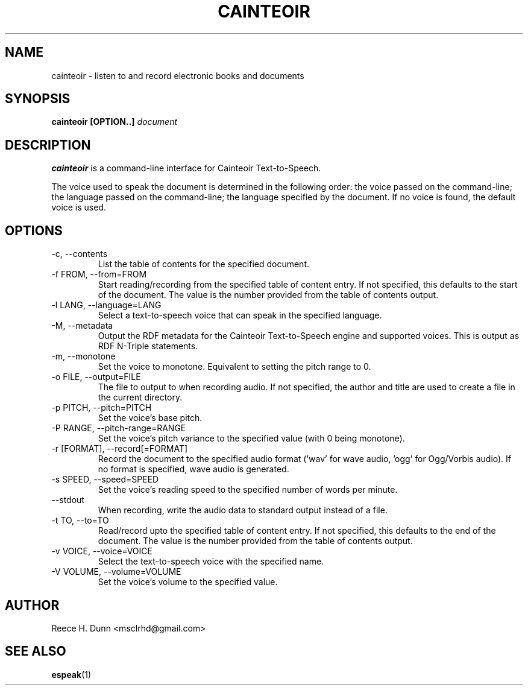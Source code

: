 .TH CAINTEOIR 1 "APRIL 2011" Linux "User Manuals"
.SH NAME
cainteoir \- listen to and record electronic books and documents
.SH SYNOPSIS
.B cainteoir [OPTION..]
.I document
.SH DESCRIPTION
.B cainteoir
is a command\-line interface for Cainteoir Text-to-Speech.

The voice used to speak the document is determined in the following
order: the voice passed on the command-line; the language passed on
the command-line; the language specified by the document. If no
voice is found, the default voice is used.
.SH OPTIONS
.IP "-c, --contents"
List the table of contents for the specified document.
.IP "-f FROM, --from=FROM"
Start reading/recording from the specified table of content entry.
If not specified, this defaults to the start of the document. The
value is the number provided from the table of contents output.
.IP "-l LANG, --language=LANG"
Select a text-to-speech voice that can speak in the specified
language.
.IP "-M, --metadata"
Output the RDF metadata for the Cainteoir Text-to-Speech engine
and supported voices. This is output as RDF N-Triple statements.
.IP "-m, --monotone"
Set the voice to monotone. Equivalent to setting the pitch range
to 0.
.IP "-o FILE, --output=FILE"
The file to output to when recording audio. If not specified,
the author and title are used to create a file in the current
directory.
.IP "-p PITCH, --pitch=PITCH"
Set the voice's base pitch.
.IP "-P RANGE, --pitch-range=RANGE"
Set the voice's pitch variance to the specified value (with 0
being monotone).
.IP "-r [FORMAT], --record[=FORMAT]"
Record the document to the specified audio format ('wav' for wave
audio, 'ogg' for Ogg/Vorbis audio). If no format is specified,
wave audio is generated.
.IP "-s SPEED, --speed=SPEED"
Set the voice's reading speed to the specified number of words
per minute.
.IP "--stdout"
When recording, write the audio data to standard output instead
of a file.
.IP "-t TO, --to=TO"
Read/record upto the specified table of content entry. If not
specified, this defaults to the end of the document. The value
is the number provided from the table of contents output.
.IP "-v VOICE, --voice=VOICE"
Select the text-to-speech voice with the specified name.
.IP "-V VOLUME, --volume=VOLUME"
Set the voice's volume to the specified value.
.SH AUTHOR
Reece H. Dunn <msclrhd@gmail.com>
.SH "SEE ALSO"
.BR espeak (1)
